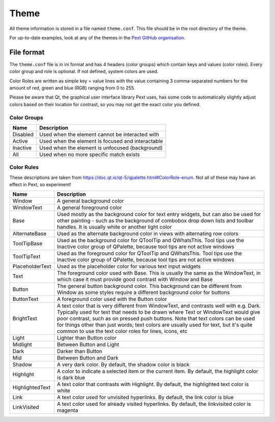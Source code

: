 Theme
=====

All theme information is stored in a file named ``theme.conf``. This file should be in the root directory of the theme.

For up-to-date examples, look at any of the themes in the `Pext GitHub organisation <https://github.com/Pext>`__.

File format
-----------

The ``theme.conf`` file is in ini format and has 4 headers (color groups) which contain keys and values (color roles). Every color group and role is optional. If not defined, system colors are used.

Color Roles are written as simple key = value lines with the value containing 3 comma-separated numbers for the amount of red, green and blue (RGB) ranging from 0 to 255.

Please be aware that Qt, the graphical user interface library Pext uses, has some code to automatically slightly adjust colors based on their location for contrast, so you may not get the exact color you defined.

Color Groups
~~~~~~~~~~~~

======== ===========
Name     Description
======== ===========
Disabled Used when the element cannot be interacted with
Active   Used when the element is focused and interactable
Inactive Used when the element is unfocused (background)
All      Used when no more specific match exists
======== ===========

Color Rules
~~~~~~~~~~~

These descriptions are taken from https://doc.qt.io/qt-5/qpalette.html#ColorRole-enum. Not all of these may have an effect in Pext, so experiment!

=============== ===========
Name            Description
=============== ===========
Window          A general background color
WindowText      A general foreground color
Base            Used mostly as the background color for text entry widgets, but can also be used for other painting - such as the background of combobox drop down lists and toolbar handles. It is usually white or another light color
AlternateBase   Used as the alternate background color in views with alternating row colors
ToolTipBase     Used as the background color for QToolTip and QWhatsThis. Tool tips use the Inactive color group of QPalette, because tool tips are not active windows
ToolTipText     Used as the foreground color for QToolTip and QWhatsThis. Tool tips use the Inactive color group of QPalette, because tool tips are not active windows
PlaceholderText Used as the placeholder color for various text input widgets 
Text            The foreground color used with Base. This is usually the same as the WindowText, in which case it must provide good contrast with Window and Base
Button          The general button background color. This background can be different from Window as some styles require a different background color for buttons
ButtonText      A foreground color used with the Button color
BrightText      A text color that is very different from WindowText, and contrasts well with e.g. Dark. Typically used for text that needs to be drawn where Text or WindowText would give poor contrast, such as on pressed push buttons. Note that text colors can be used for things other than just words; text colors are usually used for text, but it's quite common to use the text color roles for lines, icons, etc
Light           Lighter than Button color
Midlight        Between Button and Light
Dark            Darker than Button
Mid             Between Button and Dark
Shadow          A very dark color. By default, the shadow color is black
Highlight       A color to indicate a selected item or the current item. By default, the highlight color is dark blue
HighlightedText A text color that contrasts with Highlight. By default, the highlighted text color is white
Link            A text color used for unvisited hyperlinks. By default, the link color is blue
LinkVisited     A text color used for already visited hyperlinks. By default, the linkvisited color is magenta
=============== ===========
